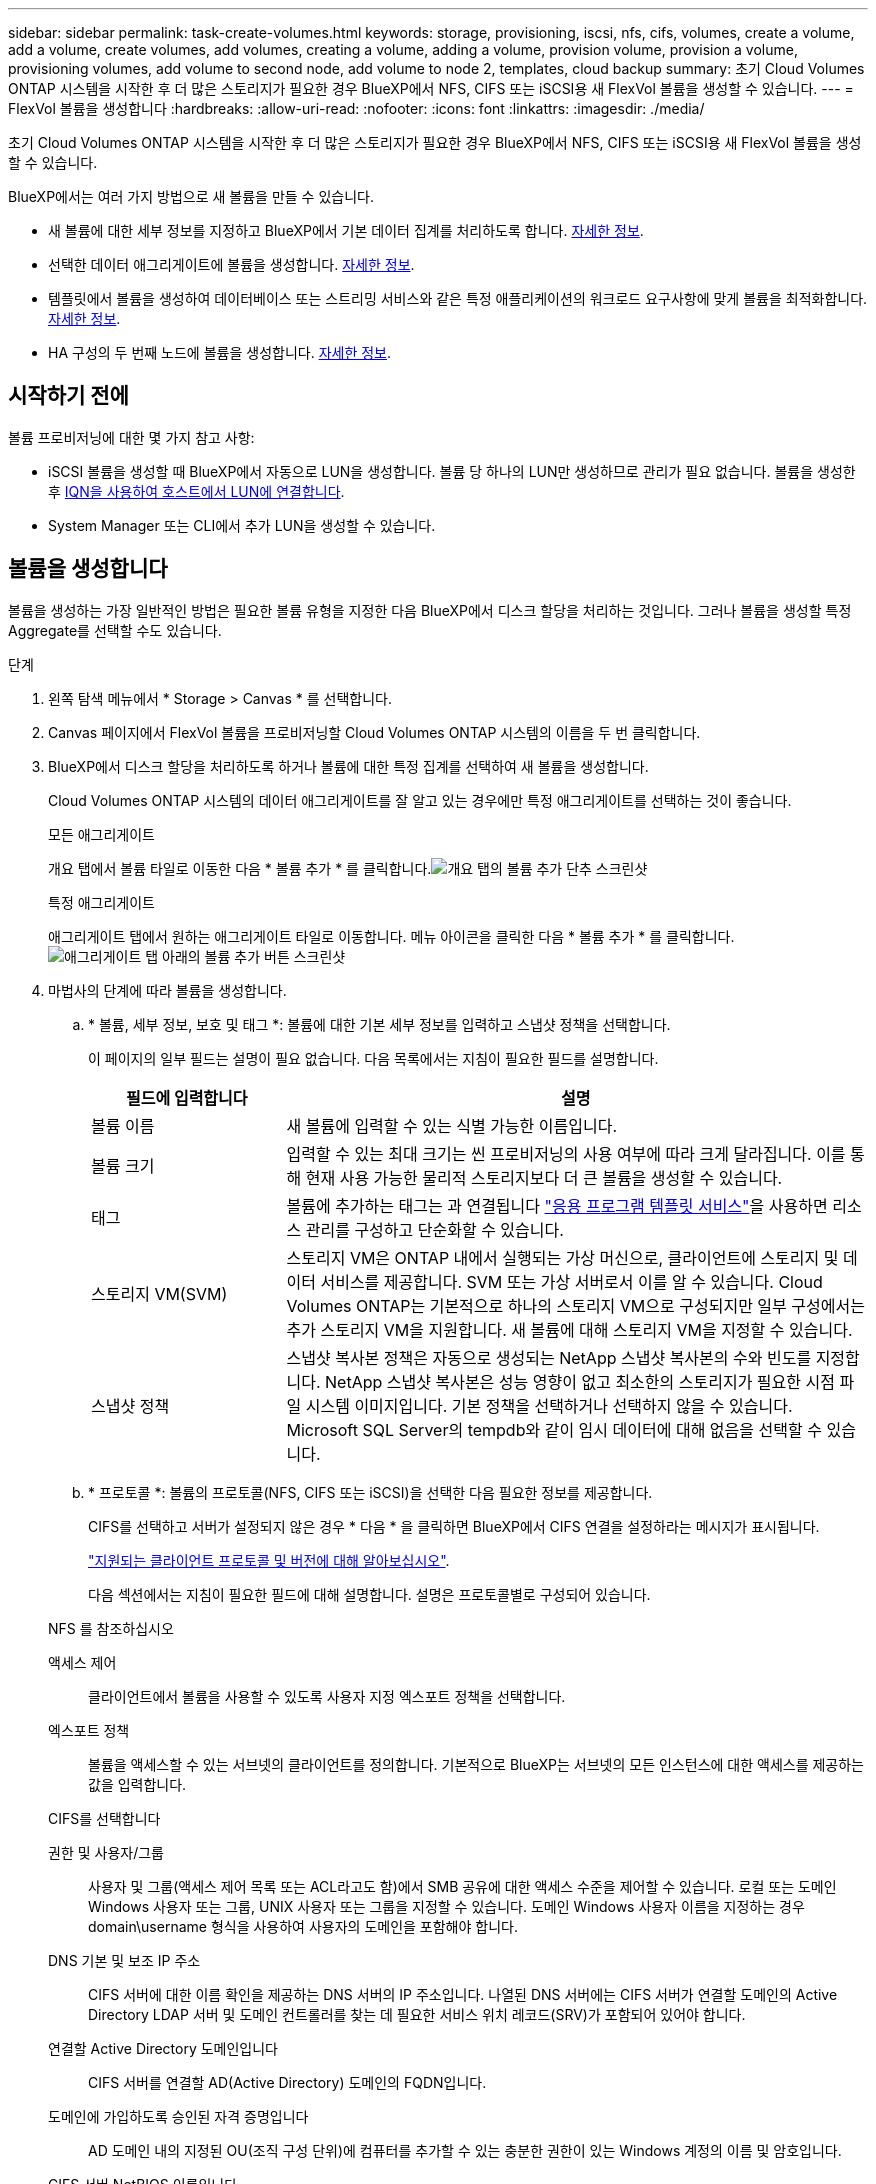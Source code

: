 ---
sidebar: sidebar 
permalink: task-create-volumes.html 
keywords: storage, provisioning, iscsi, nfs, cifs, volumes, create a volume, add a volume, create volumes, add volumes, creating a volume, adding a volume, provision volume, provision a volume, provisioning volumes, add volume to second node, add volume to node 2, templates, cloud backup 
summary: 초기 Cloud Volumes ONTAP 시스템을 시작한 후 더 많은 스토리지가 필요한 경우 BlueXP에서 NFS, CIFS 또는 iSCSI용 새 FlexVol 볼륨을 생성할 수 있습니다. 
---
= FlexVol 볼륨을 생성합니다
:hardbreaks:
:allow-uri-read: 
:nofooter: 
:icons: font
:linkattrs: 
:imagesdir: ./media/


[role="lead"]
초기 Cloud Volumes ONTAP 시스템을 시작한 후 더 많은 스토리지가 필요한 경우 BlueXP에서 NFS, CIFS 또는 iSCSI용 새 FlexVol 볼륨을 생성할 수 있습니다.

BlueXP에서는 여러 가지 방법으로 새 볼륨을 만들 수 있습니다.

* 새 볼륨에 대한 세부 정보를 지정하고 BlueXP에서 기본 데이터 집계를 처리하도록 합니다. <<볼륨을 생성합니다,자세한 정보>>.
* 선택한 데이터 애그리게이트에 볼륨을 생성합니다. <<볼륨을 생성합니다,자세한 정보>>.
* 템플릿에서 볼륨을 생성하여 데이터베이스 또는 스트리밍 서비스와 같은 특정 애플리케이션의 워크로드 요구사항에 맞게 볼륨을 최적화합니다. <<템플릿에서 볼륨을 생성합니다,자세한 정보>>.
* HA 구성의 두 번째 노드에 볼륨을 생성합니다. <<HA 구성의 두 번째 노드에 볼륨을 생성합니다,자세한 정보>>.




== 시작하기 전에

볼륨 프로비저닝에 대한 몇 가지 참고 사항:

* iSCSI 볼륨을 생성할 때 BlueXP에서 자동으로 LUN을 생성합니다. 볼륨 당 하나의 LUN만 생성하므로 관리가 필요 없습니다. 볼륨을 생성한 후 <<LUN을 호스트에 연결합니다,IQN을 사용하여 호스트에서 LUN에 연결합니다>>.
* System Manager 또는 CLI에서 추가 LUN을 생성할 수 있습니다.


ifdef::aws[]

* AWS에서 CIFS를 사용하려면 DNS와 Active Directory를 설정해야 합니다. 자세한 내용은 을 참조하십시오 link:reference-networking-aws.html["Cloud Volumes ONTAP for AWS의 네트워킹 요구사항"].
* Cloud Volumes ONTAP 구성에서 Amazon EBS Elastic Volumes 기능을 지원하는 경우 원하는 대로 구성할 수 있습니다 link:concept-aws-elastic-volumes.html["볼륨을 생성할 때 발생하는 상황에 대해 자세히 알아보십시오"].


endif::aws[]



== 볼륨을 생성합니다

볼륨을 생성하는 가장 일반적인 방법은 필요한 볼륨 유형을 지정한 다음 BlueXP에서 디스크 할당을 처리하는 것입니다. 그러나 볼륨을 생성할 특정 Aggregate를 선택할 수도 있습니다.

.단계
. 왼쪽 탐색 메뉴에서 * Storage > Canvas * 를 선택합니다.
. Canvas 페이지에서 FlexVol 볼륨을 프로비저닝할 Cloud Volumes ONTAP 시스템의 이름을 두 번 클릭합니다.
. BlueXP에서 디스크 할당을 처리하도록 하거나 볼륨에 대한 특정 집계를 선택하여 새 볼륨을 생성합니다.
+
Cloud Volumes ONTAP 시스템의 데이터 애그리게이트를 잘 알고 있는 경우에만 특정 애그리게이트를 선택하는 것이 좋습니다.

+
[role="tabbed-block"]
====
.모든 애그리게이트
--
개요 탭에서 볼륨 타일로 이동한 다음 * 볼륨 추가 * 를 클릭합니다.image:screenshot_add_volume_button.png["개요 탭의 볼륨 추가 단추 스크린샷"]

--
.특정 애그리게이트
--
애그리게이트 탭에서 원하는 애그리게이트 타일로 이동합니다. 메뉴 아이콘을 클릭한 다음 * 볼륨 추가 * 를 클릭합니다.image:screenshot_add_volume_button_agg.png["애그리게이트 탭 아래의 볼륨 추가 버튼 스크린샷"]

--
====
. 마법사의 단계에 따라 볼륨을 생성합니다.
+
.. * 볼륨, 세부 정보, 보호 및 태그 *: 볼륨에 대한 기본 세부 정보를 입력하고 스냅샷 정책을 선택합니다.
+
이 페이지의 일부 필드는 설명이 필요 없습니다. 다음 목록에서는 지침이 필요한 필드를 설명합니다.

+
[cols="2,6"]
|===
| 필드에 입력합니다 | 설명 


| 볼륨 이름 | 새 볼륨에 입력할 수 있는 식별 가능한 이름입니다. 


| 볼륨 크기 | 입력할 수 있는 최대 크기는 씬 프로비저닝의 사용 여부에 따라 크게 달라집니다. 이를 통해 현재 사용 가능한 물리적 스토리지보다 더 큰 볼륨을 생성할 수 있습니다. 


| 태그 | 볼륨에 추가하는 태그는 과 연결됩니다 https://docs.netapp.com/us-en/cloud-manager-app-template/task-using-tags.html["응용 프로그램 템플릿 서비스"^]을 사용하면 리소스 관리를 구성하고 단순화할 수 있습니다. 


| 스토리지 VM(SVM) | 스토리지 VM은 ONTAP 내에서 실행되는 가상 머신으로, 클라이언트에 스토리지 및 데이터 서비스를 제공합니다. SVM 또는 가상 서버로서 이를 알 수 있습니다. Cloud Volumes ONTAP는 기본적으로 하나의 스토리지 VM으로 구성되지만 일부 구성에서는 추가 스토리지 VM을 지원합니다. 새 볼륨에 대해 스토리지 VM을 지정할 수 있습니다. 


| 스냅샷 정책 | 스냅샷 복사본 정책은 자동으로 생성되는 NetApp 스냅샷 복사본의 수와 빈도를 지정합니다. NetApp 스냅샷 복사본은 성능 영향이 없고 최소한의 스토리지가 필요한 시점 파일 시스템 이미지입니다. 기본 정책을 선택하거나 선택하지 않을 수 있습니다. Microsoft SQL Server의 tempdb와 같이 임시 데이터에 대해 없음을 선택할 수 있습니다. 
|===
.. * 프로토콜 *: 볼륨의 프로토콜(NFS, CIFS 또는 iSCSI)을 선택한 다음 필요한 정보를 제공합니다.
+
CIFS를 선택하고 서버가 설정되지 않은 경우 * 다음 * 을 클릭하면 BlueXP에서 CIFS 연결을 설정하라는 메시지가 표시됩니다.

+
link:concept-client-protocols.html["지원되는 클라이언트 프로토콜 및 버전에 대해 알아보십시오"].

+
다음 섹션에서는 지침이 필요한 필드에 대해 설명합니다. 설명은 프로토콜별로 구성되어 있습니다.

+
[role="tabbed-block"]
====
.NFS 를 참조하십시오
--
액세스 제어:: 클라이언트에서 볼륨을 사용할 수 있도록 사용자 지정 엑스포트 정책을 선택합니다.
엑스포트 정책:: 볼륨을 액세스할 수 있는 서브넷의 클라이언트를 정의합니다. 기본적으로 BlueXP는 서브넷의 모든 인스턴스에 대한 액세스를 제공하는 값을 입력합니다.


--
.CIFS를 선택합니다
--
권한 및 사용자/그룹:: 사용자 및 그룹(액세스 제어 목록 또는 ACL라고도 함)에서 SMB 공유에 대한 액세스 수준을 제어할 수 있습니다. 로컬 또는 도메인 Windows 사용자 또는 그룹, UNIX 사용자 또는 그룹을 지정할 수 있습니다. 도메인 Windows 사용자 이름을 지정하는 경우 domain\username 형식을 사용하여 사용자의 도메인을 포함해야 합니다.
DNS 기본 및 보조 IP 주소:: CIFS 서버에 대한 이름 확인을 제공하는 DNS 서버의 IP 주소입니다. 나열된 DNS 서버에는 CIFS 서버가 연결할 도메인의 Active Directory LDAP 서버 및 도메인 컨트롤러를 찾는 데 필요한 서비스 위치 레코드(SRV)가 포함되어 있어야 합니다.
+
--
ifdef::gcp[]

--


Google Managed Active Directory를 구성하는 경우 기본적으로 169.254.169.254 IP 주소를 사용하여 AD에 액세스할 수 있습니다.

endif::gcp[]

연결할 Active Directory 도메인입니다:: CIFS 서버를 연결할 AD(Active Directory) 도메인의 FQDN입니다.
도메인에 가입하도록 승인된 자격 증명입니다:: AD 도메인 내의 지정된 OU(조직 구성 단위)에 컴퓨터를 추가할 수 있는 충분한 권한이 있는 Windows 계정의 이름 및 암호입니다.
CIFS 서버 NetBIOS 이름입니다:: AD 도메인에서 고유한 CIFS 서버 이름입니다.
조직 구성 단위:: CIFS 서버와 연결할 AD 도메인 내의 조직 단위입니다. 기본값은 CN=Computers입니다.


ifdef::aws[]

*** AWS 관리 Microsoft AD를 Cloud Volumes ONTAP용 AD 서버로 구성하려면 이 필드에 * OU=Computers, OU=Corp * 를 입력합니다.


endif::aws[]

ifdef::azure[]

*** Azure AD 도메인 서비스를 Cloud Volumes ONTAP용 AD 서버로 구성하려면 이 필드에 * OU=ADDC 컴퓨터 * 또는 * OU=ADDC 사용자 * 를 입력합니다.https://docs.microsoft.com/en-us/azure/active-directory-domain-services/create-ou["Azure 설명서: Azure AD 도메인 서비스 관리 도메인에 OU(조직 구성 단위)를 만듭니다"^]


endif::azure[]

ifdef::gcp[]

*** Google 관리 Microsoft AD를 Cloud Volumes ONTAP용 AD 서버로 구성하려면 이 필드에 * OU=Computers, OU=Cloud * 를 입력합니다.https://cloud.google.com/managed-microsoft-ad/docs/manage-active-directory-objects#organizational_units["Google 클라우드 문서: Google Managed Microsoft AD의 조직 단위"^]


endif::gcp[]

DNS 도메인:: SVM(Cloud Volumes ONTAP 스토리지 가상 머신)용 DNS 도메인 대부분의 경우 도메인은 AD 도메인과 동일합니다.
NTP 서버:: Active Directory DNS를 사용하여 NTP 서버를 구성하려면 * Active Directory 도메인 사용 * 을 선택합니다. 다른 주소를 사용하여 NTP 서버를 구성해야 하는 경우 API를 사용해야 합니다. 를 참조하십시오 https://docs.netapp.com/us-en/cloud-manager-automation/index.html["BlueXP 자동화 문서"^] 를 참조하십시오.
+
--
CIFS 서버를 생성할 때만 NTP 서버를 구성할 수 있습니다. CIFS 서버를 생성한 후에는 구성할 수 없습니다.

--


--
.iSCSI
--
LUN을 클릭합니다:: iSCSI 스토리지 타겟을 LUN(논리 유닛)이라고 하며 호스트에 표준 블록 디바이스로 표시됩니다. iSCSI 볼륨을 생성할 때 BlueXP에서 자동으로 LUN을 생성합니다. 우리는 볼륨당 하나의 LUN만 생성하므로 관리가 필요하지 않습니다. 볼륨을 생성한 후 link:task-connect-lun.html["IQN을 사용하여 호스트에서 LUN에 연결합니다"].
이니시에이터 그룹:: 이니시에이터 그룹(igroup)은 스토리지 시스템에서 지정된 LUN에 액세스할 수 있는 호스트를 지정합니다
호스트 이니시에이터(IQN):: iSCSI 대상은 표준 이더넷 네트워크 어댑터(NIC), 소프트웨어 이니시에이터가 있는 TCP 오프로드 엔진(TOE) 카드, 통합 네트워크 어댑터(CNA) 또는 전용 호스트 파스트 어댑터(HBA)를 통해 네트워크에 연결되며 iSCSI 공인 이름(IQN)으로 식별됩니다.


--
====
.. * 디스크 유형 *: 성능 요구 사항 및 비용 요구 사항에 따라 볼륨의 기본 디스크 유형을 선택합니다.
+
ifdef::aws[]

+
*** link:task-planning-your-config.html#sizing-your-system-in-aws["AWS에서 시스템 사이징"]






endif::aws[]

ifdef::azure[]

* link:task-planning-your-config-azure.html#sizing-your-system-in-azure["Azure에서 시스템 사이징"]


endif::azure[]

ifdef::gcp[]

* link:task-planning-your-config-gcp.html#sizing-your-system-in-gcp["Google Cloud에서 시스템 크기 조정"]


endif::gcp[]

. * Usage Profile & Tiering Policy *: 볼륨에서 스토리지 효율성 기능을 활성화 또는 비활성화할지 여부를 선택한 다음 를 선택합니다 link:concept-data-tiering.html["볼륨 계층화 정책"].
+
ONTAP에는 필요한 총 스토리지 양을 줄일 수 있는 몇 가지 스토리지 효율성 기능이 포함되어 있습니다. NetApp 스토리지 효율성 기능은 다음과 같은 이점을 제공합니다.

+
씬 프로비저닝:: 에서는 실제 스토리지 풀에 있는 것보다 더 많은 논리적 스토리지를 호스트 또는 사용자에게 제공합니다. 스토리지 공간을 사전에 할당하는 대신 데이터가 기록될 때 스토리지 공간을 각 볼륨에 동적으로 할당합니다.
중복 제거:: 동일한 데이터 블록을 찾아 단일 공유 블록에 대한 참조로 대체하여 효율성을 향상시킵니다. 이 기술은 동일한 볼륨에 상주하는 중복된 데이터 블록을 제거하여 스토리지 용량 요구 사항을 줄여줍니다.
압축:: 1차, 2차 및 아카이브 스토리지의 볼륨 내에서 데이터를 압축하여 데이터를 저장하는 데 필요한 물리적 용량을 줄입니다.


. * Review * (검토 *): 볼륨에 대한 세부 정보를 검토한 다음 * Add * (추가 *)를 클릭합니다.


.결과
BlueXP는 Cloud Volumes ONTAP 시스템에 볼륨을 생성합니다.



== 템플릿에서 볼륨을 생성합니다

조직에서 Cloud Volumes ONTAP 볼륨 템플릿을 만들어 특정 애플리케이션의 워크로드 요구사항에 최적화된 볼륨을 구축한 경우 이 섹션의 단계를 수행하십시오.

템플릿에 디스크 유형, 크기, 프로토콜, 스냅샷 정책, 클라우드 공급자 등 특정 볼륨 매개 변수가 이미 정의되어 있기 때문에 템플릿을 사용하면 작업을 보다 쉽게 수행할 수 있습니다. 있습니다. 매개 변수가 이미 미리 정의된 경우 다음 볼륨 매개 변수로 건너뛸 수 있습니다.


NOTE: 템플릿을 사용하는 경우에만 NFS 또는 CIFS 볼륨을 생성할 수 있습니다.

.단계
. 왼쪽 탐색 메뉴에서 * Storage > Canvas * 를 선택합니다.
. Canvas 페이지에서 볼륨을 프로비저닝할 Cloud Volumes ONTAP 시스템의 이름을 클릭합니다.
. 볼륨 탭으로 이동하고 * 볼륨 추가 * > * 템플릿에서 새 볼륨 * 을 클릭합니다.
+
image:screenshot_add_volume_template.png["템플릿에서 새 볼륨을 추가하는 방법을 보여 주는 스크린샷"]

. Select Template_page에서 볼륨을 생성하는 데 사용할 템플릿을 선택하고 * Next * 를 클릭합니다.
+
image:screenshot_select_template_cvo.png["사용 가능한 응용 프로그램 템플릿의 스크린샷."]

+
Editor_page가 표시됩니다.

+
image:screenshot_define_cvo_vol_from_template.png["볼륨을 생성하기 위해 입력해야 하는 빈 템플릿을 보여 주는 스크린샷"]

. Action_panel 위에 템플릿 이름을 입력합니다.
. context_에서 작업 환경은 시작한 작업 환경의 이름으로 채워집니다. 볼륨을 생성할 * 스토리지 VM * 을 선택합니다.
. 템플릿에서 하드 코딩되지 않은 모든 매개변수에 대한 값을 추가합니다. 을 참조하십시오 <<create a volume,볼륨을 생성합니다>> Cloud Volumes ONTAP 볼륨 구축을 완료하는 데 필요한 모든 매개 변수에 대한 자세한 내용은 를 참조하십시오.
. Apply * (적용 *)를 클릭하여 구성된 매개변수를 선택한 작업에 저장합니다.
. 정의해야 할 다른 작업이 없는 경우(예: BlueXP 백업 및 복구 구성) * 템플릿 저장 * 을 클릭합니다.
+
다른 작업이 있는 경우 왼쪽 창에서 작업을 클릭하여 완료해야 하는 매개 변수를 표시합니다.

+
image:screenshot_template_select_next_action.png["완료해야 하는 추가 작업을 선택하는 방법을 보여 주는 스크린샷"]

+
예를 들어 Enable Cloud Backup on Volume 작업이 백업 정책을 선택해야 하는 경우 지금 선택할 수 있습니다.

. 템플릿 작업에 대한 구성이 완료되면 * 템플릿 저장 * 을 클릭합니다.


.결과
Cloud Volumes ONTAP에서는 진행 상황을 볼 수 있도록 볼륨을 프로비저닝하고 페이지를 표시합니다.

image:screenshot_template_creating_resource_cvo.png["템플릿에서 새 볼륨 생성 진행률을 보여 주는 스크린샷"]

또한 볼륨에 대해 BlueXP 백업 및 복구를 활성화하는 등 템플릿에 보조 작업이 구현된 경우 해당 작업도 수행됩니다.



== HA 구성의 두 번째 노드에 볼륨을 생성합니다

기본적으로 BlueXP는 HA 구성의 첫 번째 노드에 볼륨을 생성합니다. 두 노드에서 모두 클라이언트에 데이터를 제공하는 액티브-액티브 구성이 필요한 경우 두 번째 노드에서 애그리게이트와 볼륨을 생성해야 합니다.

.단계
. 왼쪽 탐색 메뉴에서 * Storage > Canvas * 를 선택합니다.
. Canvas 페이지에서 집계를 관리할 Cloud Volumes ONTAP 작업 환경의 이름을 두 번 클릭합니다.
. 집계 탭에서 * 집계 추가 * 를 클릭합니다.
. Add Aggregate_screen에서 Aggregate를 생성합니다.
+
image:screenshot_add_aggregate_cvo.png["집계 추가 진행률을 보여 주는 스크린샷"]

. 홈 노드의 경우 HA 쌍의 두 번째 노드를 선택합니다.
. BlueXP에서 애그리게이트를 생성한 후 해당 애그리게이트를 선택한 다음 * 볼륨 생성 * 을 클릭합니다.
. 새 볼륨에 대한 세부 정보를 입력한 다음 * Create * 를 클릭합니다.


.결과
BlueXP는 HA 쌍의 두 번째 노드에 볼륨을 생성합니다.

ifdef::aws[]


TIP: 여러 AWS Availability Zone에 구축된 HA 쌍의 경우 볼륨이 상주하는 노드의 부동 IP 주소를 사용하여 볼륨을 클라이언트에 마운트해야 합니다.

endif::aws[]



== 볼륨을 생성한 후

CIFS 공유를 프로비저닝한 경우 파일 및 폴더에 대한 사용자 또는 그룹 권한을 제공하고 해당 사용자가 공유를 액세스하고 파일을 생성할 수 있는지 확인합니다.

볼륨에 할당량을 적용하려면 System Manager 또는 CLI를 사용해야 합니다. 할당량을 사용하면 사용자, 그룹 또는 qtree가 사용하는 파일 수와 디스크 공간을 제한하거나 추적할 수 있습니다.
